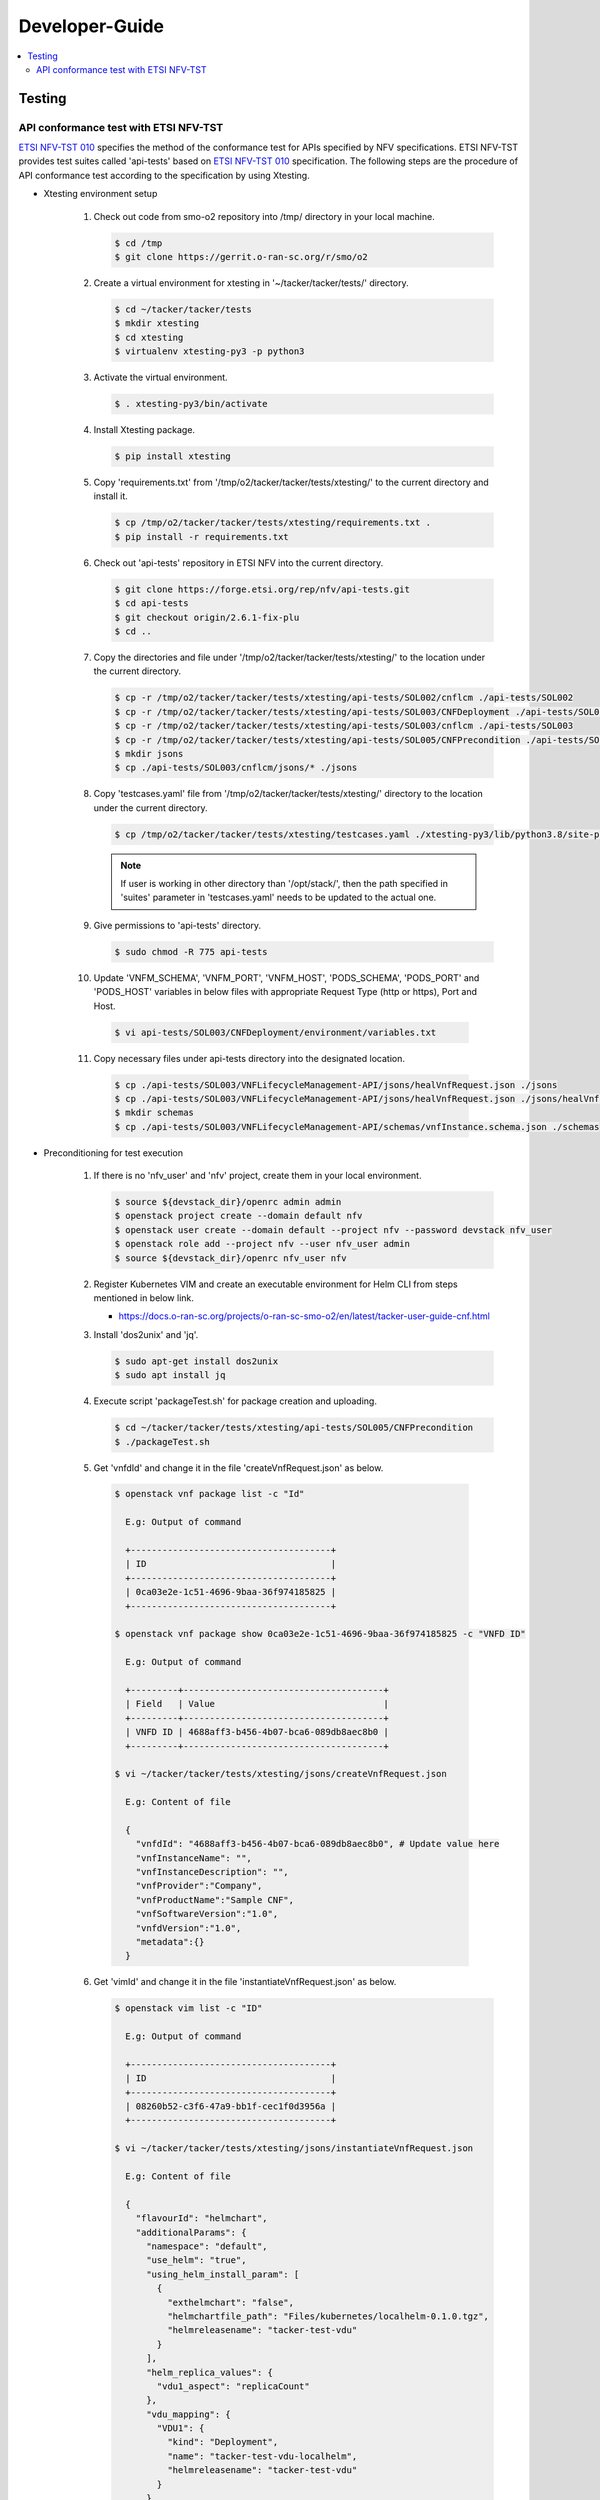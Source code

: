 .. This work is licensed under a Creative Commons Attribution 4.0 International License.
.. http://creativecommons.org/licenses/by/4.0

Developer-Guide
===============

.. contents::
   :depth: 3
   :local:

.. note:
..   * This section is used to describe what a contributor needs to know in order to work on the componenta

..   * this should be very technical, aimed at people who want to help develop the components

..   * this should be how the component does what it does, not a requirements document of what the component should do

..   * this should contain what language(s) and frameworks are used, with versions

..   * this should contain how to obtain the code, where to look at work items (Jira tickets), how to get started developing

..   * This note must be removed after content has been added.


Testing
-------

API conformance test with ETSI NFV-TST
^^^^^^^^^^^^^^^^^^^^^^^^^^^^^^^^^^^^^^
`ETSI NFV-TST 010`_ specifies the method of the conformance test for APIs specified by NFV specifications.
ETSI NFV-TST provides test suites called 'api-tests' based on `ETSI NFV-TST 010`_ specification.
The following steps are the procedure of API conformance test according to the specification by using Xtesting.

* Xtesting environment setup

   1. Check out code from smo-o2 repository into /tmp/ directory in your local machine.

      .. code:: bash

         $ cd /tmp
         $ git clone https://gerrit.o-ran-sc.org/r/smo/o2

   2. Create a virtual environment for xtesting in '~/tacker/tacker/tests/' directory.

      .. code:: bash

         $ cd ~/tacker/tacker/tests
         $ mkdir xtesting
         $ cd xtesting
         $ virtualenv xtesting-py3 -p python3

   3. Activate the virtual environment.

      .. code:: bash

         $ . xtesting-py3/bin/activate

   4. Install Xtesting package.

      .. code:: bash

         $ pip install xtesting

   5. Copy 'requirements.txt' from '/tmp/o2/tacker/tacker/tests/xtesting/' to the current directory and install it.

      .. code:: bash

         $ cp /tmp/o2/tacker/tacker/tests/xtesting/requirements.txt .
         $ pip install -r requirements.txt

   6. Check out 'api-tests' repository in ETSI NFV into the current directory.

      .. code:: bash

         $ git clone https://forge.etsi.org/rep/nfv/api-tests.git
         $ cd api-tests
         $ git checkout origin/2.6.1-fix-plu
         $ cd ..

   7. Copy the directories and file under '/tmp/o2/tacker/tacker/tests/xtesting/' to the location under the current directory.

      .. code:: bash

         $ cp -r /tmp/o2/tacker/tacker/tests/xtesting/api-tests/SOL002/cnflcm ./api-tests/SOL002
         $ cp -r /tmp/o2/tacker/tacker/tests/xtesting/api-tests/SOL003/CNFDeployment ./api-tests/SOL003
         $ cp -r /tmp/o2/tacker/tacker/tests/xtesting/api-tests/SOL003/cnflcm ./api-tests/SOL003
         $ cp -r /tmp/o2/tacker/tacker/tests/xtesting/api-tests/SOL005/CNFPrecondition ./api-tests/SOL005
         $ mkdir jsons
         $ cp ./api-tests/SOL003/cnflcm/jsons/* ./jsons

   8. Copy 'testcases.yaml' file from '/tmp/o2/tacker/tacker/tests/xtesting/' directory to the location under the current directory.

      .. code:: bash

         $ cp /tmp/o2/tacker/tacker/tests/xtesting/testcases.yaml ./xtesting-py3/lib/python3.8/site-packages/xtesting/ci/

      .. note::

         If user is working in other directory than '/opt/stack/', then the path specified in 'suites' parameter in 'testcases.yaml' needs to be updated to the actual one.

   9. Give permissions to 'api-tests' directory.

      .. code:: bash

         $ sudo chmod -R 775 api-tests

   10. Update 'VNFM_SCHEMA', 'VNFM_PORT', 'VNFM_HOST', 'PODS_SCHEMA', 'PODS_PORT' and 'PODS_HOST' variables in below files with appropriate Request Type (http or https), Port and Host.

      .. code:: bash

         $ vi api-tests/SOL003/CNFDeployment/environment/variables.txt

   11. Copy necessary files under api-tests directory into the designated location.

      .. code:: bash

         $ cp ./api-tests/SOL003/VNFLifecycleManagement-API/jsons/healVnfRequest.json ./jsons
         $ cp ./api-tests/SOL003/VNFLifecycleManagement-API/jsons/healVnfRequest.json ./jsons/healVnfcRequest.json
         $ mkdir schemas
         $ cp ./api-tests/SOL003/VNFLifecycleManagement-API/schemas/vnfInstance.schema.json ./schemas

* Preconditioning for test execution

   1. If there is no 'nfv_user' and 'nfv' project, create them in your local environment.

      .. code:: bash

         $ source ${devstack_dir}/openrc admin admin
         $ openstack project create --domain default nfv
         $ openstack user create --domain default --project nfv --password devstack nfv_user
         $ openstack role add --project nfv --user nfv_user admin
         $ source ${devstack_dir}/openrc nfv_user nfv

   2. Register Kubernetes VIM and create an executable environment for Helm CLI from steps mentioned in below link.

      * https://docs.o-ran-sc.org/projects/o-ran-sc-smo-o2/en/latest/tacker-user-guide-cnf.html

   3. Install 'dos2unix' and 'jq'.

      .. code:: bash

         $ sudo apt-get install dos2unix
         $ sudo apt install jq

   4. Execute script 'packageTest.sh' for package creation and uploading.

      .. code:: bash

         $ cd ~/tacker/tacker/tests/xtesting/api-tests/SOL005/CNFPrecondition
         $ ./packageTest.sh

   5. Get 'vnfdId' and change it in the file 'createVnfRequest.json' as below.

     .. code:: bash

         $ openstack vnf package list -c "Id"

           E.g: Output of command

           +--------------------------------------+
           | ID                                   |
           +--------------------------------------+
           | 0ca03e2e-1c51-4696-9baa-36f974185825 |
           +--------------------------------------+

         $ openstack vnf package show 0ca03e2e-1c51-4696-9baa-36f974185825 -c "VNFD ID"

           E.g: Output of command

           +---------+--------------------------------------+
           | Field   | Value                                |
           +---------+--------------------------------------+
           | VNFD ID | 4688aff3-b456-4b07-bca6-089db8aec8b0 |
           +---------+--------------------------------------+

         $ vi ~/tacker/tacker/tests/xtesting/jsons/createVnfRequest.json

           E.g: Content of file

           {
             "vnfdId": "4688aff3-b456-4b07-bca6-089db8aec8b0", # Update value here
             "vnfInstanceName": "",
             "vnfInstanceDescription": "",
             "vnfProvider":"Company",
             "vnfProductName":"Sample CNF",
             "vnfSoftwareVersion":"1.0",
             "vnfdVersion":"1.0",
             "metadata":{}
           }

   6. Get 'vimId' and change it in the file 'instantiateVnfRequest.json' as below.

      .. code:: bash

         $ openstack vim list -c "ID"

           E.g: Output of command

           +--------------------------------------+
           | ID                                   |
           +--------------------------------------+
           | 08260b52-c3f6-47a9-bb1f-cec1f0d3956a |
           +--------------------------------------+

         $ vi ~/tacker/tacker/tests/xtesting/jsons/instantiateVnfRequest.json

           E.g: Content of file

           {
             "flavourId": "helmchart",
             "additionalParams": {
               "namespace": "default",
               "use_helm": "true",
               "using_helm_install_param": [
                 {
                   "exthelmchart": "false",
                   "helmchartfile_path": "Files/kubernetes/localhelm-0.1.0.tgz",
                   "helmreleasename": "tacker-test-vdu"
                 }
               ],
               "helm_replica_values": {
                 "vdu1_aspect": "replicaCount"
               },
               "vdu_mapping": {
                 "VDU1": {
                   "kind": "Deployment",
                   "name": "tacker-test-vdu-localhelm",
                   "helmreleasename": "tacker-test-vdu"
                 }
               }
             },
             "vimConnectionInfo": [
               {
                 "id": "742f1fc7-7f00-417d-85a6-d4e788353181",
                 "vimId": "d7a811a3-e3fb-41a1-a4e2-4dce2209bcfe",  # Update value here
                 "vimType": "kubernetes"
               }
             ]
           }

   7. Start kubectl proxy.

      .. code:: bash

         $ kubectl proxy --port=8080 &

* Testing steps

   1. Verify Vnflcm Create, Instantiate and Heal.

      .. code:: bash

         $ cd ~/tacker/tacker/tests/xtesting/
         $ . xtesting-py3/bin/activate
         $ sudo xtesting-py3/bin/run_tests -t cnf-lcm-validation

   2. Verify getting all pods and getting specific pod.

      .. code:: bash

         $ cd ~/tacker/tacker/tests/xtesting/
         $ . xtesting-py3/bin/activate
         $ sudo xtesting-py3/bin/run_tests -t cnf-deployments-validation

      E.g: Output of command

         .. code:: bash

            2022-12-05 05:10:13,908 - xtesting.core.robotframework - INFO -
            ==============================================================================
            IndividualCnfLcmOperationOccurrence
            ==============================================================================
            Get All Pods :: Test ID: 7.3.1.12.7 Test title: Get All Pods Test ... | PASS |
            ------------------------------------------------------------------------------
            Get Specific Pod :: Test ID: 7.3.1.12.8 Test title: Get Specific P... | PASS |
            ------------------------------------------------------------------------------
            IndividualCnfLcmOperationOccurrence                                   | PASS |
            2 tests, 2 passed, 0 failed
            ==============================================================================
            Output:  /var/lib/xtesting/results/cnf-deployments-validation/output.xml

            2022-12-05 05:10:13,913 - xtesting.core.robotframework - INFO - Results were successfully parsed
            2022-12-05 05:10:13,968 - xtesting.core.robotframework - INFO - Results were successfully generated
            2022-12-05 05:10:13,969 - xtesting.ci.run_tests - INFO - Test result:

            +-------------------------------+-----------------+------------------+----------------+
            |           TEST CASE           |     PROJECT     |     DURATION     |     RESULT     |
            +-------------------------------+-----------------+------------------+----------------+
            |   cnf-deployments-validation  |       smo       |      00:01       |      PASS      |
            +-------------------------------+-----------------+------------------+----------------+

   3. Revert all the changes in json files for Re-testing.

      .. code:: bash

         $ cp ./api-tests/SOL003/VNFLifecycleManagement-API/jsons/healVnfRequest.json ./jsons/healVnfRequest.json

   4. For Re-testing, user must delete all the VNF instances and packages created in the above test. An example of steps is below.

      .. code:: bash

         $ openstack vnflcm list  -c "ID"

           E.g: Output of command

           +--------------------------------------+
           | ID                                   |
           +--------------------------------------+
           | 6fc3539c-e602-4afa-8e13-962fb5a7d81f |
           +--------------------------------------+

         $ openstack vnflcm terminate 6fc3539c-e602-4afa-8e13-962fb5a7d81f
         $ openstack vnflcm delete 6fc3539c-e602-4afa-8e13-962fb5a7d81f

         $ openstack vnf package list -c "Id"

           E.g: Output of command

           +--------------------------------------+
           | ID                                   |
           +--------------------------------------+
           | 718b9054-2a7a-4489-a893-f2b2b1794825 |
           +--------------------------------------+

         $ openstack vnf package update --operational-state DISABLED 718b9054-2a7a-4489-a893-f2b2b1794825
         $ openstack vnf package delete 718b9054-2a7a-4489-a893-f2b2b1794825

      .. note::

         In current test, the package name and namespace mentioned in deployment file for "Get Specific Pod" test are "vdu2" and "default".
         If any update in the package with respect to name and namespace, then the name and namespace variables in the file
         '~/tacker/tacker/tests/xtesting/api-tests/SOL003/CNFDeployment/environment/variables.txt' need to be updated accordingly.

.. _ETSI NFV-TST 010: https://www.etsi.org/deliver/etsi_gs/NFV-TST/001_099/010/02.06.01_60/gs_NFV-TST010v020601p.pdf
